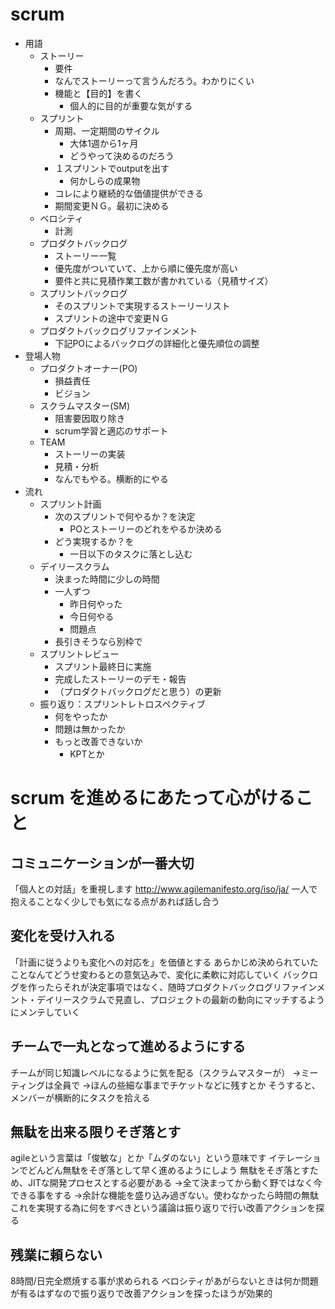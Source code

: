 * scrum
- 用語
  - ストーリー
    - 要件
    - なんでストーリーって言うんだろう。わかりにくい
    - 機能と【目的】を書く
      - 個人的に目的が重要な気がする
  - スプリント
    - 周期、一定期間のサイクル
      - 大体1週から1ヶ月
      - どうやって決めるのだろう
    - １スプリントでoutputを出す
      - 何かしらの成果物
    - コレにより継続的な価値提供ができる
    - 期間変更ＮＧ。最初に決める
  - ベロシティ
    - 計測
  - プロダクトバックログ
    - ストーリー一覧
    - 優先度がついていて、上から順に優先度が高い
    - 要件と共に見積作業工数が書かれている（見積サイズ）
  - スプリントバックログ
    - そのスプリントで実現するストーリーリスト
    - スプリントの途中で変更ＮＧ
  - プロダクトバックログリファインメント
    - 下記POによるバックログの詳細化と優先順位の調整
- 登場人物
  - プロダクトオーナー(PO)
    - 損益責任
    - ビジョン
  - スクラムマスター(SM)
    - 阻害要因取り除き
    - scrum学習と適応のサポート
  - TEAM
    - ストーリーの実装
    - 見積・分析
    - なんでもやる。横断的にやる
- 流れ
  - スプリント計画
    - 次のスプリントで何やるか？を決定
      - POとストーリーのどれをやるか決める
    - どう実現するか？を
      - 一日以下のタスクに落とし込む
  - デイリースクラム
    - 決まった時間に少しの時間
    - 一人ずつ
      - 昨日何やった
      - 今日何やる
      - 問題点
    - 長引きそうなら別枠で
  - スプリントレビュー
    - スプリント最終日に実施
    - 完成したストーリーのデモ・報告
    - （プロダクトバックログだと思う）の更新
  - 振り返り：スプリントレトロスペクティブ
    - 何をやったか
    - 問題は無かったか
    - もっと改善できないか
      - KPTとか

* scrum を進めるにあたって心がけること
** コミュニケーションが一番大切
「個人との対話」を重視します
http://www.agilemanifesto.org/iso/ja/
一人で抱えることなく少しでも気になる点があれば話し合う

** 変化を受け入れる
「計画に従うよりも変化への対応を」を価値とする
あらかじめ決められていたことなんてどうせ変わるとの意気込みで、変化に柔軟に対応していく
バックログを作ったらそれが決定事項ではなく、随時プロダクトバックログリファインメント・デイリースクラムで見直し、プロジェクトの最新の動向にマッチするようにメンテしていく

** チームで一丸となって進めるようにする
チームが同じ知識レベルになるように気を配る（スクラムマスターが）
→ミーティングは全員で
→ほんの些細な事までチケットなどに残すとか
そうすると、メンバーが横断的にタスクを拾える

** 無駄を出来る限りそぎ落とす
agileという言葉は「俊敏な」とか「ムダのない」という意味です
イテレーションでどんどん無駄をそぎ落として早く進めるようにしよう
無駄をそぎ落とすため、JITな開発プロセスとする必要がある
→全て決まってから動く野ではなく今できる事をする
→余計な機能を盛り込み過ぎない。使わなかったら時間の無駄
これを実現する為に何をすべきという議論は振り返りで行い改善アクションを探る

** 残業に頼らない
8時間/日完全燃焼する事が求められる
ベロシティがあがらないときは何か問題が有るはずなので振り返りで改善アクションを探ったほうが効果的
